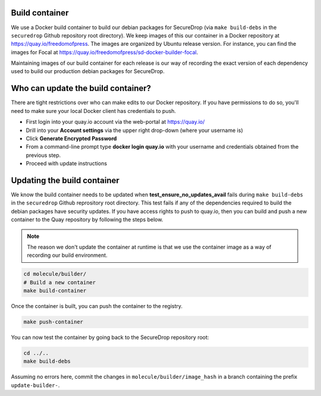 .. _build_container:

Build container
===============
We use a Docker build container to build our debian packages for SecureDrop (via ``make build-debs``
in the ``securedrop`` Github repository root directory). We keep images of this our container in a
Docker repository at https://quay.io/freedomofpress. The images are organized by Ubuntu release
version. For instance, you can find the images for Focal at
https://quay.io/freedomofpress/sd-docker-builder-focal.

Maintaining images of our build container for each release is our way of recording the exact version
of each dependency used to build our production debian packages for SecureDrop.

Who can update the build container?
===================================
There are tight restrictions over who can make edits to our Docker repository. If you have
permissions to do so, you'll need to make sure your local Docker client has credentials to push.

* First login into your quay.io account via the web-portal at https://quay.io/
* Drill into your **Account settings** via the upper right drop-down (where your username is)
* Click **Generate Encrypted Password**
* From a command-line prompt type **docker login quay.io** with your username and credentials
  obtained from the previous step.
* Proceed with update instructions

Updating the build container
============================
We know the build container needs to be updated when **test_ensure_no_updates_avail** fails during
``make build-debs`` in the ``securedrop`` Github reprository root directory. This test fails if any
of the dependencies required to build the debian packages have security updates. If you have access
rights to push to quay.io, then you can build and push a new container to the Quay repository by
following the steps below.

.. note:: The reason we don't update the container at runtime is that we use the container image as
          a way of recording our build environment.

.. code:: sh

    cd molecule/builder/
    # Build a new container
    make build-container

Once the container is built, you can push the container to the registry.

.. code:: sh

    make push-container

You can now test the container by going back to the SecureDrop repository root:

.. code:: sh

    cd ../..
    make build-debs

Assuming no errors here, commit the changes in ``molecule/builder/image_hash`` in a branch containing the prefix ``update-builder-``.

